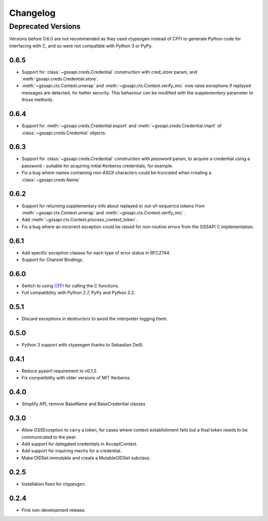 Changelog
=========

Deprecated Versions
-------------------
Versions before 0.6.0 are not recommended as they used ctypesgen instead of CFFI to generate Python
code for interfacing with C, and so were not compatible with Python 3 or PyPy.

0.6.5
^^^^^
* Support for :class:`~gssapi.creds.Credential` construction with `cred_store` param, and
  :meth:`gssapi.creds.Credential.store`.
* :meth:`~gssapi.ctx.Context.unwrap` and :meth:`~gssapi.ctx.Context.verify_mic` now raise
  exceptions if replayed messages are detected, for better security. This behaviour can be modified
  with the `supplementary` parameter to those methods.

0.6.4
^^^^^
* Support for :meth:`~gssapi.creds.Credential.export` and :meth:`~gssapi.creds.Credential.imprt` of
  :class:`~gssapi.creds.Credential` objects.

0.6.3
^^^^^
* Support for :class:`~gssapi.creds.Credential` construction with `password` param, to acquire a
  credential using a password - suitable for acquiring initial Kerberos credentials, for example.
* Fix a bug where names containing non-ASCII characters could be truncated when creating a
  :class:`~gssapi.creds.Name`

0.6.2
^^^^^
* Support for returning supplementary info about replayed or out-of-sequence tokens from
  :meth:`~gssapi.ctx.Context.unwrap` and :meth:`~gssapi.ctx.Context.verify_mic`.
* Add :meth:`~gssapi.ctx.Context.process_context_token`.
* Fix a bug where an incorrect exception could be raised for non-routine errors from the GSSAPI C
  implementation.

0.6.1
^^^^^
* Add specific exception classes for each type of error status in RFC2744.
* Support for Channel Bindings.

0.6.0
^^^^^
* Switch to using `CFFI <https://cffi.readthedocs.org/>`_ for calling the C functions.
* Full compatibility with Python 2.7, PyPy and Python 3.2.

0.5.1
^^^^^
* Discard exceptions in destructors to avoid the interpreter logging them.

0.5.0
^^^^^
* Python 3 support with ctypesgen thanks to Sebastian Deiß.

0.4.1
^^^^^
* Reduce pyasn1 requirement to v0.1.2.
* Fix compatibility with older versions of MIT Kerberos.

0.4.0
^^^^^
* Simplify API, remove BaseName and BaseCredential classes

0.3.0
^^^^^
* Allow GSSException to carry a token, for cases where context establishment fails but a final
  token needs to be communicated to the peer.
* Add support for delegated credentials in AcceptContext.
* Add support for inquiring mechs for a credential.
* Make OIDSet immutable and create a MutableOIDSet subclass.

0.2.5
^^^^^
* Installation fixes for ctypesgen.

0.2.4
^^^^^
* First non-development release.
